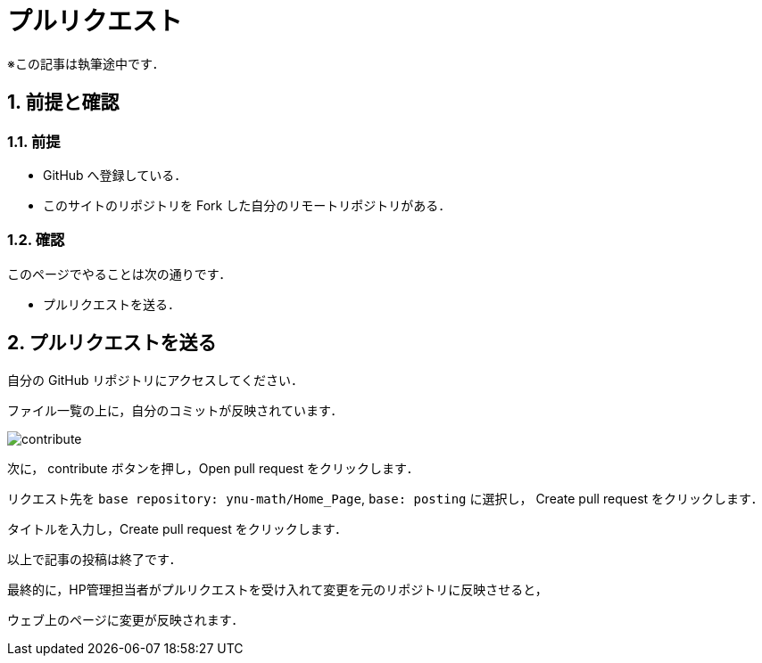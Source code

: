 = プルリクエスト
:page-author: shiba
:page-layout: post
:page-categories:  ["引継ぎ資料", "テクノロジー"]
:page-tags: ["GitHub"]
:page-image: ../assets/images/General/github.png
:page-permalink: General/general-succeeding-pullrequest
:sectnums:
:sectnumlevels: 2
:dummy: {counter2:section:0}

※この記事は執筆途中です．

== 前提と確認

=== 前提

* GitHub へ登録している．
* このサイトのリポジトリを Fork した自分のリモートリポジトリがある．

=== 確認

このページでやることは次の通りです．

* プルリクエストを送る．


== プルリクエストを送る

自分の GitHub リポジトリにアクセスしてください．

ファイル一覧の上に，自分のコミットが反映されています．

image:../assets/images/General/pullrequest/contribute.png[]

次に， contribute ボタンを押し，Open pull request をクリックします．

リクエスト先を
`base repository: ynu-math/Home_Page`, `base: posting`
に選択し， Create pull request をクリックします．

タイトルを入力し，Create pull request をクリックします．

以上で記事の投稿は終了です．

最終的に，HP管理担当者がプルリクエストを受け入れて変更を元のリポジトリに反映させると，

ウェブ上のページに変更が反映されます．
